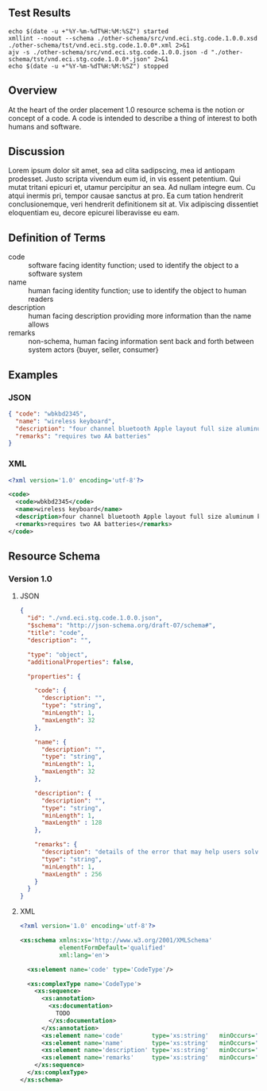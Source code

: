 # -*- mode: org -*-

#+OPTIONS: toc:nil
#+PROPERTY: mkdirp yes
#+STARTUP: content

#+BEGIN_SRC plantuml :file ./images/code-conceptual-diagram.puml.png :exports results
  @startuml
  hide circle

  interface code {
  {field} + code : string
  {field} + name : string
  {field} + description : string
  {field} + remarks : string
  }
  @enduml
#+END_SRC

** Test Results

#+BEGIN_SRC shell :exports both :results table replace
  echo $(date -u +"%Y-%m-%dT%H:%M:%SZ") started
  xmllint --noout --schema ./other-schema/src/vnd.eci.stg.code.1.0.0.xsd ./other-schema/tst/vnd.eci.stg.code.1.0.0*.xml 2>&1
  ajv -s ./other-schema/src/vnd.eci.stg.code.1.0.0.json -d "./other-schema/tst/vnd.eci.stg.code.1.0.0*.json" 2>&1
  echo $(date -u +"%Y-%m-%dT%H:%M:%SZ") stopped
#+END_SRC

** Overview

At the heart of the order placement 1.0 resource schema is the notion or concept of a code. A code
is intended to describe a thing of interest to both humans and software.

** Discussion

Lorem ipsum dolor sit amet, sea ad clita sadipscing, mea id antiopam prodesset. Justo scripta vivendum eum id, in vis essent petentium. Qui mutat tritani epicuri et, utamur percipitur an sea. Ad nullam integre eum. Cu atqui inermis pri, tempor causae sanctus at pro. Ea cum tation hendrerit conclusionemque, veri hendrerit definitionem sit at. Vix adipiscing dissentiet eloquentiam eu, decore epicurei liberavisse eu eam.

** Definition of Terms

- code :: software facing identity function; used to identify the object to a software system
- name :: human facing identity function; use to identify the object to human readers
- description :: human facing description providing more information than the name allows
- remarks :: non-schema, human facing information sent back and forth between system actors {buyer, seller, consumer}

** Examples

*** JSON
#+BEGIN_SRC json :tangle ./tst/vnd.eci.stg.code.1.0.0.json
  { "code": "wbkbd2345",
    "name": "wireless keyboard",
    "description": "four channel bluetooth Apple layout full size aluminum keyboard with backlit keys",
    "remarks": "requires two AA batteries"
  }
#+END_SRC

*** XML

#+BEGIN_SRC xml :tangle ./tst/vnd.eci.stg.code.1.0.0.xml
  <?xml version='1.0' encoding='utf-8'?>

  <code>
    <code>wbkbd2345</code>
    <name>wireless keyboard</name>
    <description>four channel bluetooth Apple layout full size aluminum keyboard with backlit keys</description>
    <remarks>requires two AA batteries</remarks>
  </code>
#+END_SRC

** Resource Schema

*** Version 1.0

**** JSON

#+BEGIN_SRC json :tangle ./src/vnd.eci.stg.code.1.0.0.json
  {
    "id": "./vnd.eci.stg.code.1.0.0.json",
    "$schema": "http://json-schema.org/draft-07/schema#",
    "title": "code",
    "description": "",

    "type": "object",
    "additionalProperties": false,

    "properties": {

      "code": {
        "description": "",
        "type": "string",
        "minLength": 1,
        "maxLength": 32
      },

      "name": {
        "description": "",
        "type": "string",
        "minLength": 1,
        "maxLength": 32
      },

      "description": {
        "description": "",
        "type": "string",
        "minLength": 1,
        "maxLength" : 128
      },

      "remarks": {
        "description": "details of the error that may help users solve the problem",
        "type": "string",
        "minLength": 1,
        "maxLength" : 256
      }
    }
  }
#+END_SRC

**** XML

#+BEGIN_SRC xml :tangle ./src/vnd.eci.stg.code.1.0.0.xsd
  <?xml version='1.0' encoding='utf-8'?>

  <xs:schema xmlns:xs='http://www.w3.org/2001/XMLSchema'
             elementFormDefault='qualified'
             xml:lang='en'>

    <xs:element name='code' type='CodeType'/>

    <xs:complexType name='CodeType'>
      <xs:sequence>
        <xs:annotation>
          <xs:documentation>
            TODO
          </xs:documentation>
        </xs:annotation>
        <xs:element name='code'        type='xs:string'   minOccurs='0' maxOccurs='1' />
        <xs:element name='name'        type='xs:string'   minOccurs='0' maxOccurs='1' />
        <xs:element name='description' type='xs:string'   minOccurs='0' maxOccurs='1' />
        <xs:element name='remarks'     type='xs:string'   minOccurs='0' maxOccurs='1' />
      </xs:sequence>
    </xs:complexType>
  </xs:schema>
#+END_SRC
